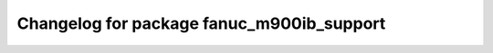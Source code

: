 ^^^^^^^^^^^^^^^^^^^^^^^^^^^^^^^^^^^^^^^^^
Changelog for package fanuc_m900ib_support
^^^^^^^^^^^^^^^^^^^^^^^^^^^^^^^^^^^^^^^^^

